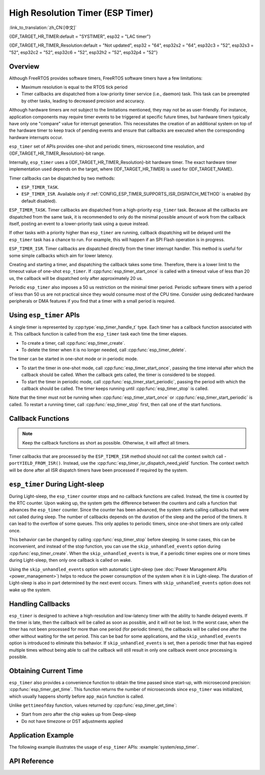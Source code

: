 High Resolution Timer (ESP Timer)
=================================

:link_to_translation:`zh_CN:[中文]`

{IDF_TARGET_HR_TIMER:default = "SYSTIMER", esp32 = "LAC timer"}

{IDF_TARGET_HR_TIMER_Resolution:default = "Not updated", esp32 = "64", esp32s2 = "64", esp32c3 = "52", esp32s3 = "52", esp32c2 = "52", esp32c6 = "52", esp32h2 = "52", esp32p4 = "52"}


Overview
--------

Although FreeRTOS provides software timers, FreeRTOS software timers have a few limitations:

- Maximum resolution is equal to the RTOS tick period
- Timer callbacks are dispatched from a low-priority timer service (i.e., daemon) task. This task can be preempted by other tasks, leading to decreased precision and accuracy.

Although hardware timers are not subject to the limitations mentioned, they may not be as user-friendly. For instance, application components may require timer events to be triggered at specific future times, but hardware timers typically have only one "compare" value for interrupt generation. This necessitates the creation of an additional system on top of the hardware timer to keep track of pending events and ensure that callbacks are executed when the corresponding hardware interrupts occur.

.. only:: esp32

    The hardware timer interrupt's priority is configured via the :ref:`CONFIG_ESP_TIMER_INTERRUPT_LEVEL` option (possible priorities being 1, 2, or 3). Raising the timer interrupt's priority can reduce the timer processing delay caused by interrupt latency.


``esp_timer`` set of APIs provides one-shot and periodic timers, microsecond time resolution, and {IDF_TARGET_HR_TIMER_Resolution}-bit range.

Internally, ``esp_timer`` uses a {IDF_TARGET_HR_TIMER_Resolution}-bit hardware timer. The exact hardware timer implementation used depends on the target, where {IDF_TARGET_HR_TIMER} is used for {IDF_TARGET_NAME}.

Timer callbacks can be dispatched by two methods:

- ``ESP_TIMER_TASK``.
- ``ESP_TIMER_ISR``. Available only if :ref:`CONFIG_ESP_TIMER_SUPPORTS_ISR_DISPATCH_METHOD` is enabled (by default disabled).

``ESP_TIMER_TASK``. Timer callbacks are dispatched from a high-priority ``esp_timer`` task. Because all the callbacks are dispatched from the same task, it is recommended to only do the minimal possible amount of work from the callback itself, posting an event to a lower-priority task using a queue instead.

If other tasks with a priority higher than ``esp_timer`` are running, callback dispatching will be delayed until the ``esp_timer`` task has a chance to run. For example, this will happen if an SPI Flash operation is in progress.

``ESP_TIMER_ISR``. Timer callbacks are dispatched directly from the timer interrupt handler. This method is useful for some simple callbacks which aim for lower latency.

Creating and starting a timer, and dispatching the callback takes some time. Therefore, there is a lower limit to the timeout value of one-shot ``esp_timer``. If :cpp:func:`esp_timer_start_once` is called with a timeout value of less than 20 us, the callback will be dispatched only after approximately 20 us.

Periodic ``esp_timer`` also imposes a 50 us restriction on the minimal timer period. Periodic software timers with a period of less than 50 us are not practical since they would consume most of the CPU time. Consider using dedicated hardware peripherals or DMA features if you find that a timer with a small period is required.

Using ``esp_timer`` APIs
------------------------

A single timer is represented by :cpp:type:`esp_timer_handle_t` type. Each timer has a callback function associated with it. This callback function is called from the ``esp_timer`` task each time the timer elapses.

- To create a timer, call :cpp:func:`esp_timer_create`.
- To delete the timer when it is no longer needed, call :cpp:func:`esp_timer_delete`.

The timer can be started in one-shot mode or in periodic mode.

- To start the timer in one-shot mode, call :cpp:func:`esp_timer_start_once`, passing the time interval after which the callback should be called. When the callback gets called, the timer is considered to be stopped.

- To start the timer in periodic mode, call :cpp:func:`esp_timer_start_periodic`, passing the period with which the callback should be called. The timer keeps running until :cpp:func:`esp_timer_stop` is called.

Note that the timer must not be running when :cpp:func:`esp_timer_start_once` or :cpp:func:`esp_timer_start_periodic` is called. To restart a running timer, call :cpp:func:`esp_timer_stop` first, then call one of the start functions.

Callback Functions
------------------

.. note:: Keep the callback functions as short as possible. Otherwise, it will affect all timers.

Timer callbacks that are processed by the ``ESP_TIMER_ISR`` method should not call the context switch call - ``portYIELD_FROM_ISR()``. Instead, use the :cpp:func:`esp_timer_isr_dispatch_need_yield` function. The context switch will be done after all ISR dispatch timers have been processed if required by the system.

.. only:: SOC_ETM_SUPPORTED and SOC_SYSTIMER_SUPPORT_ETM

    ETM Event
    ---------

    The ``esp_timer`` is constructed based on a hardware timer called **systimer**, which is able to generate the alarm event and interact with the :doc:`ETM </api-reference/peripherals/etm>` module. You can call :cpp:func:`esp_timer_new_etm_alarm_event` to get the corresponding ETM event handle.

    To know more about how to connect the event to an ETM channel, please refer to the :doc:`ETM </api-reference/peripherals/etm>` documentation.

``esp_timer`` During Light-sleep
--------------------------------

During Light-sleep, the ``esp_timer`` counter stops and no callback functions are called. Instead, the time is counted by the RTC counter. Upon waking up, the system gets the difference between the counters and calls a function that advances the ``esp_timer`` counter. Since the counter has been advanced, the system starts calling callbacks that were not called during sleep. The number of callbacks depends on the duration of the sleep and the period of the timers. It can lead to the overflow of some queues. This only applies to periodic timers, since one-shot timers are only called once.

This behavior can be changed by calling :cpp:func:`esp_timer_stop` before sleeping. In some cases, this can be inconvenient, and instead of the stop function, you can use the ``skip_unhandled_events`` option during :cpp:func:`esp_timer_create`. When the ``skip_unhandled_events`` is true, if a periodic timer expires one or more times during Light-sleep, then only one callback is called on wake.

Using the ``skip_unhandled_events`` option with automatic Light-sleep (see :doc:`Power Management APIs <power_management>`) helps to reduce the power consumption of the system when it is in Light-sleep. The duration of Light-sleep is also in part determined by the next event occurs. Timers with ``skip_unhandled_events`` option does not wake up the system.

Handling Callbacks
------------------

``esp_timer`` is designed to achieve a high-resolution and low-latency timer with the ability to handle delayed events. If the timer is late, then the callback will be called as soon as possible, and it will not be lost. In the worst case, when the timer has not been processed for more than one period (for periodic timers), the callbacks will be called one after the other without waiting for the set period. This can be bad for some applications, and the ``skip_unhandled_events`` option is introduced to eliminate this behavior. If ``skip_unhandled_events`` is set, then a periodic timer that has expired multiple times without being able to call the callback will still result in only one callback event once processing is possible.

Obtaining Current Time
----------------------

``esp_timer`` also provides a convenience function to obtain the time passed since start-up, with microsecond precision: :cpp:func:`esp_timer_get_time`. This function returns the number of microseconds since ``esp_timer`` was initialized, which usually happens shortly before ``app_main`` function is called.

Unlike ``gettimeofday`` function, values returned by :cpp:func:`esp_timer_get_time`:

- Start from zero after the chip wakes up from Deep-sleep
- Do not have timezone or DST adjustments applied

Application Example
-------------------

The following example illustrates the usage of ``esp_timer`` APIs: :example:`system/esp_timer`.


API Reference
-------------

.. include-build-file:: inc/esp_timer.inc


